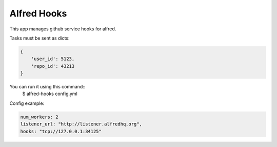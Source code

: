 Alfred Hooks
============

.. image:: https://secure.travis-ci.org/alfredhq/alfred-hooks.png?branch=develop
    :target: https://travis-ci.org/alfredhq/alfred-hooks

This app manages github service hooks for alfred.

Tasks must be sent as dicts:

.. code:: python

    {
        'user_id': 5123,
        'repo_id': 43213
    }

You can run it using this command::
  $ alfred-hooks config.yml

Config example:

.. code:: yaml

  num_workers: 2
  listener_url: "http://listener.alfredhq.org",
  hooks: "tcp://127.0.0.1:34125"

